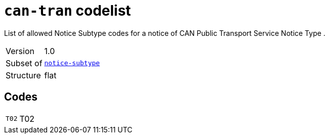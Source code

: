 = `can-tran` codelist
:navtitle: Codelists

List of allowed Notice Subtype codes for a notice of CAN Public Transport Service Notice Type .
[horizontal]
Version:: 1.0
Subset of:: xref:code-lists/notice-subtype.adoc[`notice-subtype`]
Structure:: flat

== Codes
[horizontal]
  `T02`::: T02
